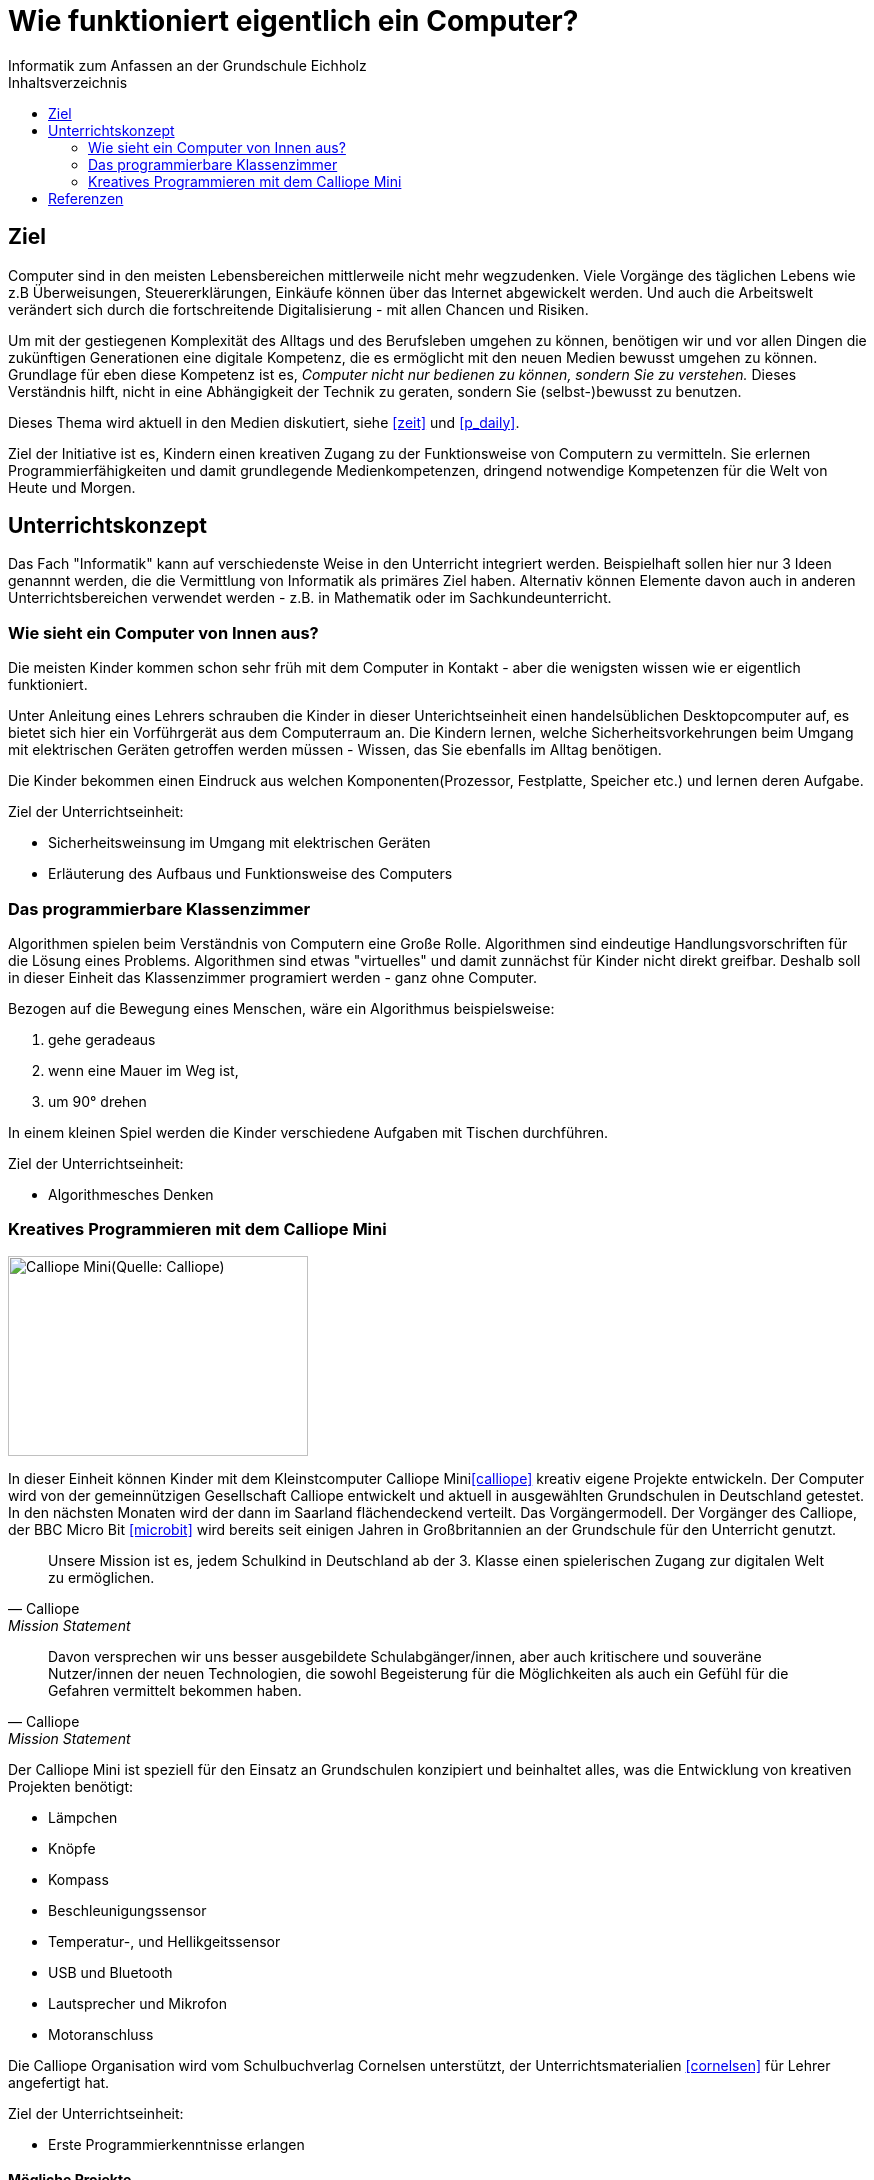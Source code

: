 = Wie funktioniert eigentlich ein Computer?
Informatik zum Anfassen an der Grundschule Eichholz
:toc: right
:toc-title: Inhaltsverzeichnis

== Ziel
Computer sind in den meisten Lebensbereichen mittlerweile nicht mehr wegzudenken. Viele Vorgänge des täglichen Lebens wie z.B
Überweisungen, Steuererklärungen, Einkäufe können über das Internet abgewickelt werden. Und auch die Arbeitswelt verändert sich 
durch die fortschreitende Digitalisierung - mit allen Chancen und Risiken. 

Um mit der gestiegenen Komplexität des Alltags und des Berufsleben umgehen zu können, benötigen wir und vor allen Dingen die zukünftigen Generationen eine digitale Kompetenz, die es ermöglicht mit den neuen Medien bewusst umgehen zu können. Grundlage für eben diese Kompetenz ist es, _Computer nicht nur bedienen zu können, sondern Sie zu verstehen._ Dieses Verständnis hilft, nicht in eine Abhängigkeit der Technik zu geraten, sondern Sie (selbst-)bewusst zu benutzen.

Dieses Thema wird aktuell in den Medien diskutiert, siehe <<zeit>> und <<p_daily>>.

Ziel der Initiative ist es, Kindern einen kreativen Zugang zu der Funktionsweise von Computern zu vermitteln. Sie
erlernen Programmierfähigkeiten und damit grundlegende Medienkompetenzen, dringend notwendige Kompetenzen für die Welt
von Heute und Morgen.

== Unterrichtskonzept
Das Fach "Informatik" kann auf verschiedenste Weise in den Unterricht integriert werden. Beispielhaft sollen hier nur 3
Ideen genannnt werden, die die Vermittlung von Informatik als primäres Ziel haben. Alternativ können Elemente davon
auch in anderen Unterrichtsbereichen verwendet werden - z.B. in Mathematik oder im Sachkundeunterricht.

=== Wie sieht ein Computer von Innen aus?
Die meisten Kinder kommen schon sehr früh mit dem Computer in Kontakt - aber die wenigsten wissen wie er eigentlich
funktioniert. 

Unter Anleitung eines Lehrers schrauben die Kinder in dieser Unterichtseinheit einen handelsüblichen Desktopcomputer
auf, es bietet sich hier ein Vorführgerät aus dem Computerraum an. Die Kindern lernen, welche
Sicherheitsvorkehrungen beim Umgang mit elektrischen Geräten getroffen werden müssen - Wissen, das Sie ebenfalls im
Alltag benötigen.

Die Kinder bekommen einen Eindruck aus welchen Komponenten(Prozessor, Festplatte, Speicher etc.) und lernen deren
Aufgabe.

Ziel der Unterrichtseinheit:

* Sicherheitsweinsung im Umgang mit elektrischen Geräten
* Erläuterung des Aufbaus und Funktionsweise des Computers

=== Das programmierbare Klassenzimmer
Algorithmen spielen beim Verständnis von Computern eine Große Rolle. Algorithmen sind eindeutige Handlungsvorschriften
für die Lösung eines Problems. Algorithmen sind etwas "virtuelles" und damit zunnächst für Kinder nicht direkt greifbar.
Deshalb soll in dieser Einheit das Klassenzimmer programiert werden - ganz ohne Computer.

Bezogen auf die Bewegung eines Menschen, wäre ein Algorithmus beispielsweise:

1. gehe geradeaus
2. wenn eine Mauer im Weg ist,
3. um 90° drehen

In einem kleinen Spiel werden die Kinder verschiedene Aufgaben mit Tischen durchführen.

Ziel der Unterrichtseinheit:

* Algorithmesches Denken

=== Kreatives Programmieren mit dem Calliope Mini

image::images/calliope.jpg[Calliope Mini(Quelle: Calliope), 300, 200, align="center"]
In dieser Einheit können Kinder mit dem Kleinstcomputer Calliope Mini<<calliope>> kreativ eigene Projekte entwickeln.
Der Computer wird von der gemeinnützigen Gesellschaft Calliope entwickelt und aktuell in ausgewählten Grundschulen in
Deutschland getestet. In den nächsten Monaten wird der dann im Saarland flächendeckend verteilt. Das
Vorgängermodell. Der Vorgänger des Calliope, der BBC Micro Bit <<microbit>>  wird bereits seit einigen Jahren in
Großbritannien an der Grundschule für den Unterricht genutzt.

[quote, Calliope, Mission Statement]
Unsere Mission ist es, jedem Schulkind in Deutschland ab der 3. Klasse einen spielerischen Zugang zur digitalen Welt zu ermöglichen.

[quote, Calliope, Mission Statement]
Davon versprechen wir uns besser ausgebildete Schulabgänger/innen, aber auch kritischere und souveräne Nutzer/innen der
neuen Technologien, die sowohl Begeisterung für die Möglichkeiten als auch ein Gefühl für die Gefahren vermittelt
bekommen haben.

Der Calliope Mini ist speziell für den Einsatz an Grundschulen konzipiert und beinhaltet alles, was die Entwicklung von
kreativen Projekten benötigt:

* Lämpchen
* Knöpfe
* Kompass
* Beschleunigungssensor
* Temperatur-, und Hellikgeitssensor
* USB und Bluetooth
* Lautsprecher und Mikrofon
* Motoranschluss

Die Calliope Organisation wird vom Schulbuchverlag Cornelsen unterstützt, der Unterrichtsmaterialien <<cornelsen>> für Lehrer
angefertigt hat.

Ziel der Unterrichtseinheit:

* Erste Programmierkenntnisse erlangen

==== Mögliche Projekte
* Würfel
* 1x1 Rechentrainer
* Alarmanlage
* Pflanzenbewässerung
* Straßenbeleuchtung
 
==== Kosten
Über die Crowdfunding Plattform startnext <<startnext>> konnten 25(ein Klassensatz) Calliope Rechner für 750,- bestellt werden. Diese werden
voraussichtlich im April 2017 zugestellt.

== Referenzen
[bibliography]
- [[zeit]] http://www.zeit.de/digital/internet/2016-03/bildung-schulfach-digitalkunde-erste-klasse
- [[p_daily]] https://perspective-daily.de/article/158/Nt8OIy7m
- [[calliope]] https://calliope.cc
- [[microbit]] http://microbit.org/
- [[cornelsen]] http://calliope.cc/lehrer-informationen
- [[startnext]] https://www.startnext.com/calliope


